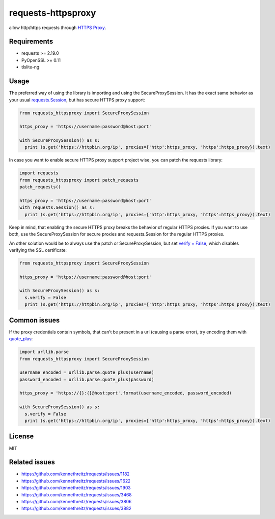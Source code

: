 ==============
requests-httpsproxy
==============
allow http/https requests through `HTTPS Proxy
<https://www.chromium.org/developers/design-documents/secure-web-proxy>`_.

Requirements
------------
* requests >= 2.19.0
* PyOpenSSL >= 0.11
* tlslite-ng

Usage
-------
The preferred way of using the library is importing and using the SecureProxySession. It has the exact same behavior as
your usual `requests.Session
<https://requests.readthedocs.io/en/master/user/advanced/#session-objects>`_, but has secure HTTPS proxy support:

.. code:: python

  from requests_httpsproxy import SecureProxySession

  https_proxy = 'https://username:password@host:port'

  with SecureProxySession() as s:
    print (s.get('https://httpbin.org/ip', proxies={'http':https_proxy, 'https':https_proxy}).text)

In case you want to enable secure HTTPS proxy support project wise, you can patch the requests library:

.. code:: python

  import requests
  from requests_httpsproxy import patch_requests
  patch_requests()

  https_proxy = 'https://username:password@host:port'
  with requests.Session() as s:
    print (s.get('https://httpbin.org/ip', proxies={'http':https_proxy, 'https':https_proxy}).text)

Keep in mind, that enabling the secure HTTPS proxy breaks the behavior of regular HTTPS proxies. If you want to use both,
use the SecureProxySession for secure proxies and requests.Session for the regular HTTPS proxies.

An other solution would be to always use the patch or SecureProxySession, but set `verify = False
<https://requests.readthedocs.io/en/master/user/advanced/#ssl-cert-verification>`_, which disables
verifying the SSL certificate:

.. code:: python

  from requests_httpsproxy import SecureProxySession

  https_proxy = 'https://username:password@host:port'

  with SecureProxySession() as s:
    s.verify = False
    print (s.get('https://httpbin.org/ip', proxies={'http':https_proxy, 'https':https_proxy}).text)


Common issues
-------
If the proxy credentials contain symbols, that can't be present in a url (causing a parse error), try encoding them with
`quote_plus
<https://docs.python.org/3/library/urllib.parse.html#urllib.parse.quote_plus>`_:

.. code:: python

  import urllib.parse
  from requests_httpsproxy import SecureProxySession

  username_encoded = urllib.parse.quote_plus(username)
  password_encoded = urllib.parse.quote_plus(password)

  https_proxy = 'https://{}:{}@host:port'.format(username_encoded, password_encoded)

  with SecureProxySession() as s:
    s.verify = False
    print (s.get('https://httpbin.org/ip', proxies={'http':https_proxy, 'https':https_proxy}).text)

License
-------
MIT

Related issues
-------
- https://github.com/kennethreitz/requests/issues/1182
- https://github.com/kennethreitz/requests/issues/1622
- https://github.com/kennethreitz/requests/issues/1903
- https://github.com/kennethreitz/requests/issues/3468
- https://github.com/kennethreitz/requests/issues/3806
- https://github.com/kennethreitz/requests/issues/3882
